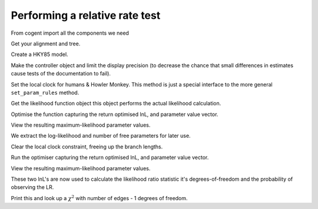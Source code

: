 Performing a relative rate test
===============================

.. sectionauthor:: Gavin Huttley

From cogent import all the components we need

.. doctest::

    >>> from cogent import LoadSeqs, LoadTree
    >>> from cogent3.evolve.models import HKY85
    >>> from cogent3.maths import stats

Get your alignment and tree.

.. doctest::

    >>> aln = LoadSeqs(filename = "data/long_testseqs.fasta")
    >>> t = LoadTree(filename = "data/test.tree")

Create a HKY85 model.

.. doctest::

    >>> sm = HKY85()

Make the controller object and limit the display precision (to decrease the chance that small differences in estimates cause tests of the documentation to fail).

.. doctest::

    >>> lf = sm.makeLikelihoodFunction(t, digits=2, space=3)

Set the local clock for humans & Howler Monkey. This method is just a special interface to the more general ``set_param_rules`` method.

.. doctest::

    >>> lf.set_local_clock("Human", "HowlerMon")

Get the likelihood function object this object performs the actual likelihood calculation.

.. doctest::

    >>> lf.setAlignment(aln)

Optimise the function capturing the return optimised lnL, and parameter value vector.

.. doctest::

    >>> lf.optimise()

View the resulting maximum-likelihood parameter values.

.. doctest::

    >>> lf.set_name("clock")
    >>> print lf
    clock
    =====
    kappa
    -----
     4.10
    -----
    ===========================
         edge   parent   length
    ---------------------------
        Human   edge.0     0.04
    HowlerMon   edge.0     0.04
       edge.0   edge.1     0.04
        Mouse   edge.1     0.28
       edge.1     root     0.02
    NineBande     root     0.09
     DogFaced     root     0.11
    ---------------------------
    ==============
    motif   mprobs
    --------------
        T     0.23
        C     0.19
        A     0.37
        G     0.21
    --------------

We extract the log-likelihood and number of free parameters for later use.

.. doctest::

    >>> null_lnL = lf.getLogLikelihood()
    >>> null_nfp = lf.getNumFreeParams()

Clear the local clock constraint, freeing up the branch lengths.

.. doctest::

    >>> lf.set_param_rule('length', is_independent=True)

Run the optimiser capturing the return optimised lnL, and parameter value vector.

.. doctest::

    >>> lf.optimise()

View the resulting maximum-likelihood parameter values.

.. doctest::

    >>> lf.set_name("non clock")
    >>> print lf
    non clock
    =====
    kappa
    -----
     4.10
    -----
    ===========================
         edge   parent   length
    ---------------------------
        Human   edge.0     0.03
    HowlerMon   edge.0     0.04
       edge.0   edge.1     0.04
        Mouse   edge.1     0.28
       edge.1     root     0.02
    NineBande     root     0.09
     DogFaced     root     0.11
    ---------------------------
    ==============
    motif   mprobs
    --------------
        T     0.23
        C     0.19
        A     0.37
        G     0.21
    --------------

These two lnL's are now used to calculate the likelihood ratio statistic it's degrees-of-freedom and the probability of observing the LR.

.. doctest::

    >>> LR = 2 * (lf.getLogLikelihood() - null_lnL)
    >>> df = lf.getNumFreeParams() - null_nfp
    >>> P = stats.chisqprob(LR, df)

Print this and look up a :math:`\chi^2` with number of edges - 1 degrees of freedom.

.. doctest::

    >>> print "Likelihood ratio statistic = ", LR
    Likelihood ratio statistic =  2.7...
    >>> print "degrees-of-freedom = ", df
    degrees-of-freedom =  1
    >>> print "probability = ", P
    probability =  0.09...
